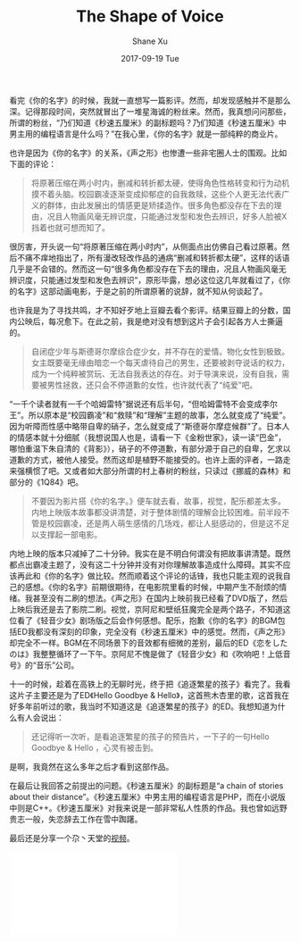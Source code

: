 #+TITLE:       The Shape of Voice
#+AUTHOR:      Shane Xu
#+EMAIL:       xusheng0711@gmail.com
#+DATE:        2017-09-19 Tue
#+URI:         /blog/%y/%m/%d/the-shape-of-voice
#+KEYWORDS:    <TODO: insert your keywords here>
#+TAGS:        life
#+LANGUAGE:    en
#+OPTIONS:     H:3 num:nil toc:nil \n:nil ::t |:t ^:nil -:nil f:t *:t <:t
#+DESCRIPTION: <TODO: insert your description here>

看完《你的名字》的时候，我就一直想写一篇影评。然而，却发现感触并不是那么深。记得那段时间，突然就冒出了一堆星海诚的粉丝来。然而，我真想问问那些，所谓的粉丝，“乃们知道《秒速五厘米》的副标题吗？乃们知道《秒速五厘米》中男主用的编程语言是什么吗？”在我心里，《你的名字》就是一部纯粹的商业片。

也许是因为《你的名字》的关系，《声之形》也惨遭一些非宅圈人士的围观。比如下面的评论：

#+BEGIN_QUOTE
将原著压缩在两小时内，删减和转折都太硬，使得角色性格转变和行为动机摸不着头脑。校园霸凌逐渐变成抑郁症的自我救赎，这些个人更无法代表广义的群体，由此发展出的情感更是矫揉造作。很多角色都没存在下去的理由，况且人物画风毫无辨识度，只能通过发型和发色去辨识，好多人脸被X挡着也就可想而知了。
#+END_QUOTE

很厉害，开头说一句“将原著压缩在两小时内”，从侧面点出仿佛自己看过原著。然后不痛不痒地指出了，所有漫改轻改作品的通病“删减和转折都太硬”，这样的话语几乎是不会错的。然而这一句“很多角色都没存在下去的理由，况且人物画风毫无辨识度，只能通过发型和发色去辨识”，原形毕露，想必这位这几年就看过了，《你的名字》这部动画电影，于是之前的所谓原著的说辞，就不知从何谈起了。

也许我是为了寻找共鸣，才不知好歹地上豆瓣去看个影评。结果豆瓣上的分数，国内公映后，每况愈下。在此之前，我是绝对没有想到这片子会引起各方人士撕逼的。

#+BEGIN_QUOTE
自闭症少年与斯德哥尔摩综合症少女，并不存在的爱情。物化女性到极致。女主既要毫无缘由暗恋一个每天虐待自己的男生，还要被剥夺说话的权力，成为一个纯粹被赏玩、无法自我表达的存在。对于导演来说，没有自我，需要被男性拯救，还只会不停道歉的女性，也许就代表了“纯爱”吧。 
#+END_QUOTE

“一千个读者就有一千个哈姆雷特”据说还有后半句，“但哈姆雷特不会变成李尔王”。所以原本是“校园霸凌”和“救赎”和“理解”主题的故事，怎么就变成了“纯爱”。因为听障而性感中略带自卑的硝子，怎么就变成了“斯德哥尔摩症候群”了。日本人的情感本就十分细腻（我想说国人也是，请看一下《金粉世家》，读一读“巴金”，哪怕重温下朱自清的《背影》），硝子的不停道歉，有部分源于自己的自卑，乞求以道歉的方式，被他人接受。然而这却是植野不能接受的。也许上面的评者，一路走来强横惯了吧。又或者如大部分所谓的村上春树的粉丝，只读过《挪威的森林》和部分的《1Q84》吧。

#+BEGIN_QUOTE
不要因为影片搭《你的名字。》便车就去看，故事，视觉，配乐都差太多。内地上映版本故事都没讲清楚，对于整体剧情的理解会比较困难。前半段不管是校园霸凌，还是两人萌生感情的几场戏，都让人挺感动的，但是这不足以支撑起一部电影。
#+END_QUOTE

内地上映的版本只减掉了二十分钟。我实在是不明白何谓没有把故事讲清楚。既然都点出霸凌主题了，没有这二十分钟并没有对你理解故事造成什么障碍。其实不应该再此和《你的名字》做比较。然而顺着这个评论的话锋，我也只能主观的说我自己的感想。《你的名字》前期很期待，在电影院里看的时候，中期产生不耐烦的情绪。我甚至没有二刷的想法。《声之形》在国内上映前我已经看了DVD版了，然后上映后我还是去了影院二刷。视觉，京阿尼和壁纸狂魔完全是两个路子，不知道这位看了《轻音少女》剧场版之后会作何感想。配乐，抱歉《你的名字》的BGM包括ED我都没有深刻的印象，完全没有《秒速五厘米》中的感觉。然而，《声之形》却完全不一样。BGM在不同场景下的音效都有细微的差别，最后的ED《恋をしたのは》我整整循环了一下午。京阿尼不愧是做了《轻音少女》和《吹响吧！上低音号》的“音乐”公司。

十一的时候，趁着在高铁上的无聊时光，终于把《追逐繁星的孩子》看完了。我看这片子主要还是为了ED《Hello Goodbye & Hello》，这首熊木杏里的歌，这首我在好多年前听过的歌，我当时不知道这是《追逐繁星的孩子》的ED。我想知道为什么有人会说出：

#+BEGIN_QUOTE
还记得听一次听，是看追逐繁星的孩子的预告片，一下子的一句Hello Goodbye & Hello ，心灵有被击到。
#+END_QUOTE

是啊，我竟然在这么多年之后才看到这部作品。

在最后让我回答之前提出的问题。《秒速五厘米》的副标题是“a chain of stories about their distance”。《秒速五厘米》中男主用的编程语言是PHP，而在小说版中则是C++。《秒速五厘米》对我来说是一部非常私人性质的作品。我也曾如远野贵志一般，失恋辞去工作在雪中踟躇。

最后还是分享一个尕丶天堂的[[https://www.bilibili.com/video/av14247605/?from=search&seid=14578639186932309937][视频]]。
#+BEGIN_EXPORT html
<div class="container">
  <iframe src="//player.bilibili.com/player.html?aid=14247605&cid=23256487&page=1" scrolling="no" border="0" frameborder="no" framespacing="0" allowfullscreen="true" class="video"> </iframe>
</div>
#+END_EXPORT
